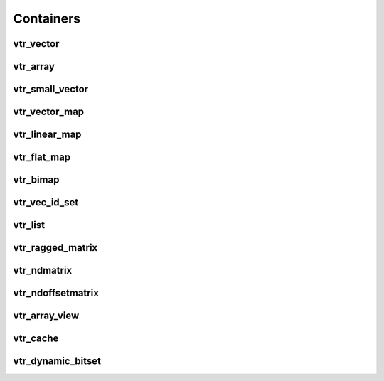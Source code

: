 ==========
Containers
==========

vtr_vector
----------
.. doxygenfile:: vtr_vector.h
   :project: vtr
   :sections: briefdescription detaileddescription innernamespace innerclass public-func typedef func

vtr_array
----------
.. doxygenfile:: vtr_array.h
   :project: vtr
   :sections: briefdescription detaileddescription innernamespace innerclass public-func typedef func

vtr_small_vector
----------------
.. doxygenclass:: vtr::small_vector
   :project: vtr
   :members:

vtr_vector_map
--------------
.. doxygenfile:: vtr_vector_map.h
   :project: vtr
   :sections: briefdescription detaileddescription innernamespace innerclass public-func typedef func

vtr_linear_map
--------------
.. doxygenfile:: vtr_linear_map.h
   :project: vtr
   :sections: briefdescription detaileddescription innernamespace func innerclass user-defined public-func typedef

vtr_flat_map
------------
.. doxygenclass:: vtr::flat_map
   :project: vtr
   :members:

.. doxygenclass:: vtr::flat_map2
   :project: vtr
   :members:

.. doxygenfile:: vtr_flat_map.h
   :project: vtr
   :sections: innernamespace func

vtr_bimap
---------
.. doxygenfile:: vtr_bimap.h
   :project: vtr
   :sections: briefdescription detaileddescription innernamespace innerclass user-defined public-func derivedcompoundref typedef

vtr_vec_id_set
--------------
.. doxygenfile:: vtr_vec_id_set.h
   :project: vtr
   :sections: briefdescription detaileddescription innernamespace innerclass public-func

vtr_list
--------
.. doxygenfile:: vtr_list.h
   :project: vtr
   :sections: briefdescription detaileddescription innernamespace struct innerclass user-defined public-func typedef

.. doxygenfunction:: insert_in_vptr_list
   :project: vtr


.. doxygenfunction:: delete_in_vptr_list
   :project: vtr

vtr_ragged_matrix
-----------------
.. doxygenclass:: vtr::FlatRaggedMatrix
   :project: vtr
   :members:

vtr_ndmatrix
------------
.. doxygenfile:: vtr_ndmatrix.h
   :project: vtr
   :sections: innernamespace innerclass briefdescription detaileddescription user-defined public-func typedef

vtr_ndoffsetmatrix
------------------
.. doxygenfile:: vtr_ndoffsetmatrix.h
   :project: vtr
   :sections: innernamespace innerclass briefdescription detaileddescription user-defined public-func typedef

vtr_array_view
--------------
.. doxygenclass:: vtr::array_view_id
   :project: vtr
   :members:

.. doxygenclass:: vtr::array_view
   :project: vtr
   :members:

vtr_cache
---------
.. doxygenclass:: vtr::Cache
   :project: vtr
   :members:

vtr_dynamic_bitset
------------------
.. doxygenclass:: vtr::dynamic_bitset
   :project: vtr
   :members:
